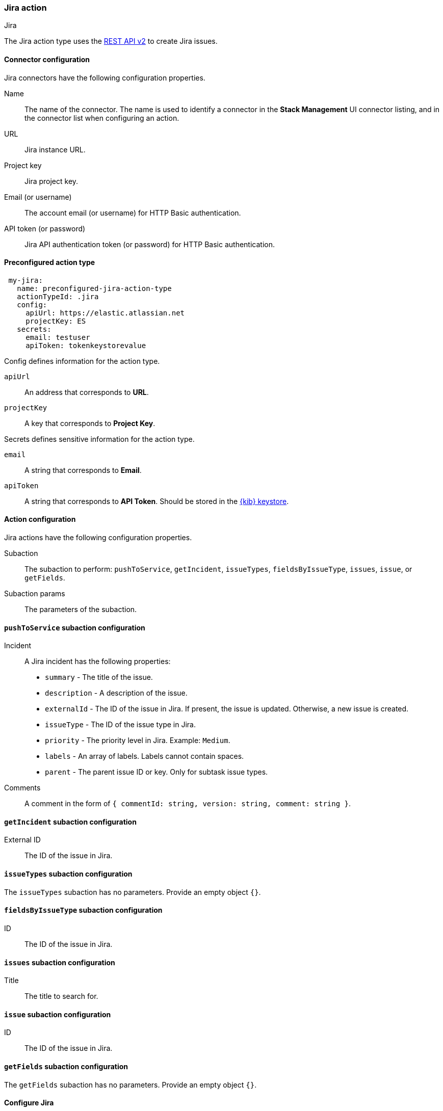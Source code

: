 [role="xpack"]
[[jira-action-type]]
=== Jira action
++++
<titleabbrev>Jira</titleabbrev>
++++

The Jira action type uses the https://developer.atlassian.com/cloud/jira/platform/rest/v2/[REST API v2] to create Jira issues.

[float]
[[jira-connector-configuration]]
==== Connector configuration

Jira connectors have the following configuration properties.

Name::      The name of the connector. The name is used to identify a  connector in the **Stack Management** UI connector listing, and in the connector list when configuring an action.
URL::       Jira instance URL.
Project key:: Jira project key.
Email (or username)::  The account email (or username) for HTTP Basic authentication.
API token (or password)::  Jira API authentication token (or password) for HTTP Basic authentication.

[float]
[[Preconfigured-jira-configuration]]
==== Preconfigured action type

[source,text]
--
 my-jira:
   name: preconfigured-jira-action-type
   actionTypeId: .jira
   config:
     apiUrl: https://elastic.atlassian.net
     projectKey: ES
   secrets:
     email: testuser
     apiToken: tokenkeystorevalue
--

Config defines information for the action type.

`apiUrl`:: An address that corresponds to *URL*.
`projectKey`:: A key that corresponds to *Project Key*.

Secrets defines sensitive information for the action type.

`email`:: A string that corresponds to *Email*.
`apiToken`:: A string that corresponds to *API Token*. Should be stored in the <<creating-keystore, {kib} keystore>>.

[float]
[[jira-action-configuration]]
==== Action configuration

Jira actions have the following configuration properties.

Subaction::        The subaction to perform: `pushToService`, `getIncident`, `issueTypes`, `fieldsByIssueType`, `issues`, `issue`, or `getFields`.
Subaction params:: The parameters of the subaction.

==== `pushToService` subaction configuration

Incident:: A Jira incident has the following properties:
* `summary` - The title of the issue.
* `description` - A description of the issue.
* `externalId` - The ID of the issue in Jira. If present, the issue is updated. Otherwise, a new issue is created.
* `issueType` - The ID of the issue type in Jira.
* `priority` - The priority level in Jira. Example: `Medium`.
* `labels` - An array of labels. Labels cannot contain spaces.
* `parent` - The parent issue ID or key. Only for subtask issue types.
Comments:: A comment in the form of `{ commentId: string, version: string, comment: string }`.

==== `getIncident` subaction configuration

External ID:: The ID of the issue in Jira.

==== `issueTypes` subaction configuration

The `issueTypes` subaction has no parameters. Provide an empty object `{}`.

==== `fieldsByIssueType` subaction configuration

ID:: The ID of the issue in Jira.

==== `issues` subaction configuration

Title:: The title to search for.

==== `issue` subaction configuration

ID:: The ID of the issue in Jira.

==== `getFields` subaction configuration

The `getFields` subaction has no parameters. Provide an empty object `{}`.

[[configuring-jira]]
==== Configure Jira

Jira offers free https://www.atlassian.com/software/jira/free[Instances], which you can use to test incidents.
